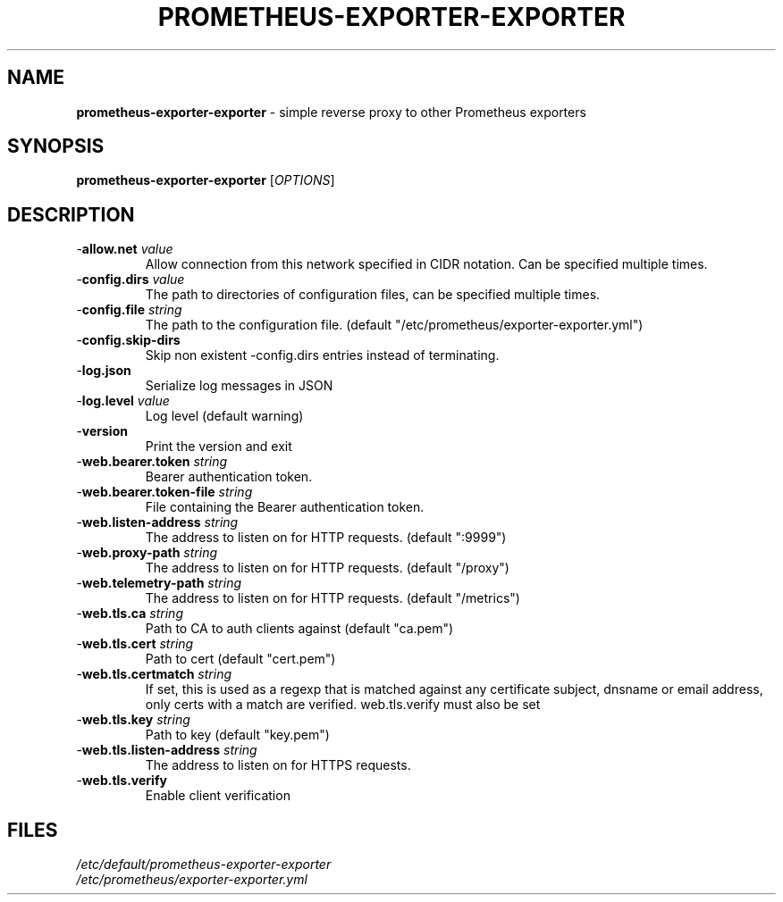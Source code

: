 .TH PROMETHEUS-EXPORTER-EXPORTER "8" "July 2020"

.SH NAME
\fBprometheus-exporter-exporter\fR \- simple reverse proxy to other Prometheus exporters

.SH SYNOPSIS
\fBprometheus-exporter-exporter\fR [\fIOPTIONS\fR]

.SH DESCRIPTION

.TP
-\fBallow.net\fR \fIvalue\fR
Allow connection from this network specified in CIDR notation. Can be specified
multiple times.

.TP
-\fBconfig.dirs\fR \fIvalue\fR
The path to directories of configuration files, can be specified multiple times.

.TP
-\fBconfig.file\fR \fIstring\fR
The path to the configuration file. (default "/etc/prometheus/exporter-exporter.yml")

.TP
-\fBconfig.skip-dirs\fR
Skip non existent -config.dirs entries instead of terminating.

.TP
-\fBlog.json\fR
Serialize log messages in JSON

.TP
-\fBlog.level\fR \fIvalue\fR
Log level (default warning)

.TP
-\fBversion\fR
Print the version and exit

.TP
-\fBweb.bearer.token\fR \fIstring\fR
Bearer authentication token.

.TP
-\fBweb.bearer.token-file\fR \fIstring\fR
File containing the Bearer authentication token.

.TP
-\fBweb.listen-address\fR \fIstring\fR
The address to listen on for HTTP requests. (default ":9999")

.TP
-\fBweb.proxy-path\fR \fIstring\fR
The address to listen on for HTTP requests. (default "/proxy")

.TP
-\fBweb.telemetry-path\fR \fIstring\fR
The address to listen on for HTTP requests. (default "/metrics")

.TP
-\fBweb.tls.ca\fR \fIstring\fR
Path to CA to auth clients against (default "ca.pem")

.TP
-\fBweb.tls.cert\fR \fIstring\fR
Path to cert (default "cert.pem")

.TP
-\fBweb.tls.certmatch\fR \fIstring\fR
If set, this is used as a regexp that is matched against any certificate subject, dnsname or email address, only certs with a match are verified. web.tls.verify must also be set

.TP
-\fBweb.tls.key\fR \fIstring\fR
Path to key (default "key.pem")

.TP
-\fBweb.tls.listen-address\fR \fIstring\fR
The address to listen on for HTTPS requests.

.TP
-\fBweb.tls.verify\fR
Enable client verification

.SH FILES

.TP
\fI/etc/default/prometheus-exporter-exporter\fR

.TP
\fI/etc/prometheus/exporter-exporter.yml\fR
